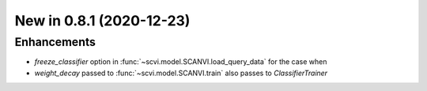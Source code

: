 New in 0.8.1 (2020-12-23)
-------------------------

Enhancements
~~~~~~~~~~~~

- `freeze_classifier` option in :func:`~scvi.model.SCANVI.load_query_data` for the case when
- `weight_decay` passed to :func:`~scvi.model.SCANVI.train` also passes to `ClassifierTrainer`

